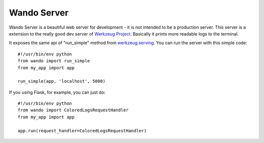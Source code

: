============
Wando Server
============

Wando Server is a beautiful web server for development - it is not intended to be a production server. 
This server is a extension to the really good dev server of `Werkzeug Project <http://werkzeug.pocoo.org>`_. Basically it prints more readable logs to the terminal.

It exposes the same api of "run_simple" method from `werkzeug.serving <http://werkzeug.pocoo.org/docs/serving>`_. You can run the server with this simple code::

    #!/usr/bin/env python
    from wando import run_simple
    from my_app import app

    run_simple(app, 'localhost', 5000)

If you using Flask, for example, you can just do::

    #!/usr/bin/env python                                                            
    from wando import ColoredLogsRequestHandler                                      
    from my_app import app                                                           
                                                                                 
    app.run(request_handler=ColoredLogsRequestHandler)
